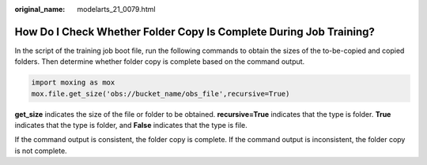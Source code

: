 :original_name: modelarts_21_0079.html

.. _modelarts_21_0079:

How Do I Check Whether Folder Copy Is Complete During Job Training?
===================================================================

In the script of the training job boot file, run the following commands to obtain the sizes of the to-be-copied and copied folders. Then determine whether folder copy is complete based on the command output.

.. code-block::

   import moxing as mox
   mox.file.get_size('obs://bucket_name/obs_file',recursive=True)

**get_size** indicates the size of the file or folder to be obtained. **recursive=True** indicates that the type is folder. **True** indicates that the type is folder, and **False** indicates that the type is file.

If the command output is consistent, the folder copy is complete. If the command output is inconsistent, the folder copy is not complete.
